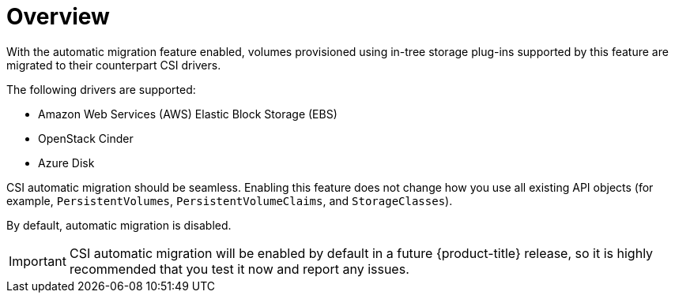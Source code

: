 // Module included in the following assemblies:
//
// * storage/container_storage_interface/persistent-storage-csi-migration.adoc

[id="persistent-storage-csi-migration-overview_{context}"]
= Overview

With the automatic migration feature enabled, volumes provisioned using in-tree storage plug-ins supported by this feature are migrated to their counterpart CSI drivers.

The following drivers are supported:

* Amazon Web Services (AWS) Elastic Block Storage (EBS)

* OpenStack Cinder

* Azure Disk

CSI automatic migration should be seamless. Enabling this feature does not change how you use all existing API objects (for example, `PersistentVolumes`, `PersistentVolumeClaims`, and `StorageClasses`).

By default, automatic migration is disabled.

[IMPORTANT]
====
CSI automatic migration will be enabled by default in a future {product-title} release, so it is highly recommended that you test it now and report any issues.
====
